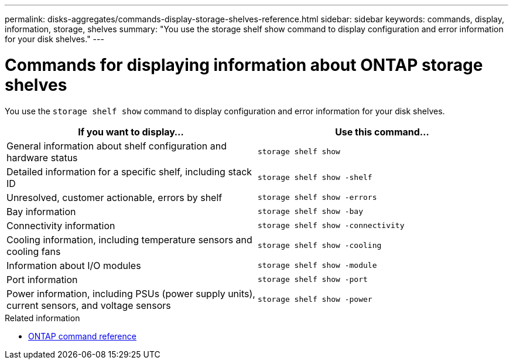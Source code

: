 ---
permalink: disks-aggregates/commands-display-storage-shelves-reference.html
sidebar: sidebar
keywords: commands, display, information, storage, shelves
summary: "You use the storage shelf show command to display configuration and error information for your disk shelves."
---

= Commands for displaying information about ONTAP storage shelves
:icons: font
:imagesdir: ../media/

[.lead]
You use the `storage shelf show` command to display configuration and error information for your disk shelves.

|===
h| If you want to display... h| Use this command...

a|
General information about shelf configuration and hardware status
a|
`storage shelf show`
a|
Detailed information for a specific shelf, including stack ID
a|
`storage shelf show -shelf`
a|
Unresolved, customer actionable, errors by shelf
a|
`storage shelf show -errors`
a|
Bay information
a|
`storage shelf show -bay`
a|
Connectivity information
a|
`storage shelf show -connectivity`
a|
Cooling information, including temperature sensors and cooling fans
a|
`storage shelf show -cooling`
a|
Information about I/O modules
a|
`storage shelf show -module`
a|
Port information
a|
`storage shelf show -port`
a|
Power information, including PSUs (power supply units), current sensors, and voltage sensors
a|
`storage shelf show -power`
|===

.Related information

* https://docs.netapp.com/us-en/ontap-cli[ONTAP command reference^]

// 16 may 2024, ontapdoc-1986